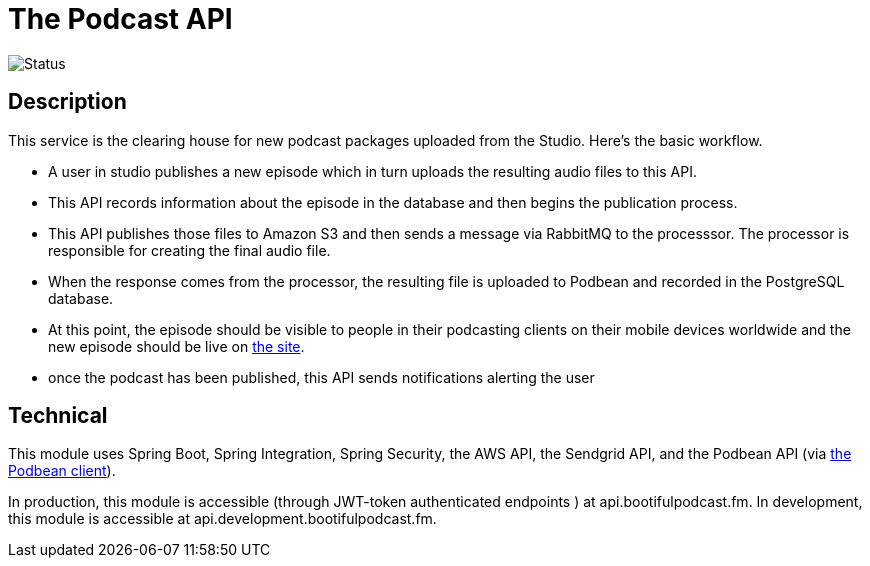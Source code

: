 = The Podcast API

image::https://github.com/bootiful-podcast/api-v2/workflows/Deploy/badge.svg[Status]



== Description

This service is the clearing house for new podcast packages uploaded
from the Studio. Here's the basic workflow.

* A user in studio publishes a new episode which in turn uploads the resulting audio files to this API.
* This API records information about the episode in the database and then begins the publication process.
* This API publishes those files to Amazon S3 and then sends a message via RabbitMQ to the processsor. The processor is responsible for creating the final audio file.
* When the response comes from the processor, the resulting file is uploaded to Podbean and recorded in the PostgreSQL database.
* At this point, the episode should be visible to people in their podcasting clients on their mobile devices worldwide and the new episode should be live on http://bootifulpodcast.fm[the site].
* once the podcast has been published, this API sends notifications alerting the user


== Technical

This module uses Spring Boot, Spring Integration, Spring Security, the AWS API, the Sendgrid API, and the Podbean API (via https://github.com/bootiful-podcast/podbean-client[the Podbean client]).

In production, this module is accessible (through JWT-token authenticated endpoints ) at api.bootifulpodcast.fm. In development, this module is accessible at api.development.bootifulpodcast.fm.


